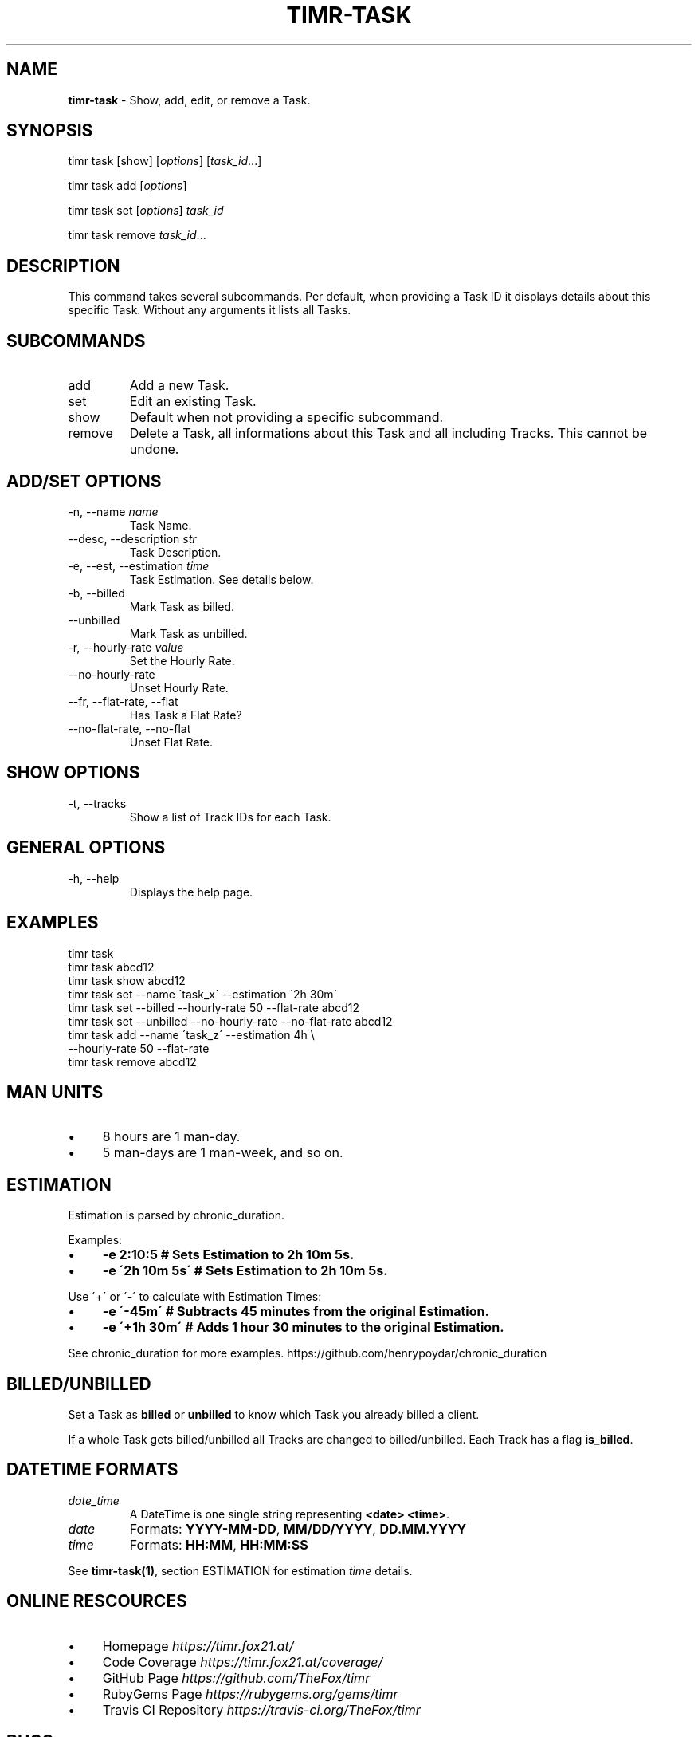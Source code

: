 .\" generated with Ronn/v0.7.3
.\" http://github.com/rtomayko/ronn/tree/0.7.3
.
.TH "TIMR\-TASK" "1" "April 2017" "FOX21.at" "Timr Manual"
.
.SH "NAME"
\fBtimr\-task\fR \- Show, add, edit, or remove a Task\.
.
.SH "SYNOPSIS"
timr task [show] [\fIoptions\fR] [\fItask_id\fR\.\.\.]
.
.P
timr task add [\fIoptions\fR]
.
.P
timr task set [\fIoptions\fR] \fItask_id\fR
.
.P
timr task remove \fItask_id\fR\.\.\.
.
.SH "DESCRIPTION"
This command takes several subcommands\. Per default, when providing a Task ID it displays details about this specific Task\. Without any arguments it lists all Tasks\.
.
.SH "SUBCOMMANDS"
.
.TP
add
Add a new Task\.
.
.TP
set
Edit an existing Task\.
.
.TP
show
Default when not providing a specific subcommand\.
.
.TP
remove
Delete a Task, all informations about this Task and all including Tracks\. This cannot be undone\.
.
.SH "ADD/SET OPTIONS"
.
.TP
\-n, \-\-name \fIname\fR
Task Name\.
.
.TP
\-\-desc, \-\-description \fIstr\fR
Task Description\.
.
.TP
\-e, \-\-est, \-\-estimation \fItime\fR
Task Estimation\. See details below\.
.
.TP
\-b, \-\-billed
Mark Task as billed\.
.
.TP
\-\-unbilled
Mark Task as unbilled\.
.
.TP
\-r, \-\-hourly\-rate \fIvalue\fR
Set the Hourly Rate\.
.
.TP
\-\-no\-hourly\-rate
Unset Hourly Rate\.
.
.TP
\-\-fr, \-\-flat\-rate, \-\-flat
Has Task a Flat Rate?
.
.TP
\-\-no\-flat\-rate, \-\-no\-flat
Unset Flat Rate\.
.
.SH "SHOW OPTIONS"
.
.TP
\-t, \-\-tracks
Show a list of Track IDs for each Task\.
.
.SH "GENERAL OPTIONS"
.
.TP
\-h, \-\-help
Displays the help page\.
.
.SH "EXAMPLES"
.
.nf

timr task
timr task abcd12
timr task show abcd12
timr task set \-\-name \'task_x\' \-\-estimation \'2h 30m\'
timr task set \-\-billed \-\-hourly\-rate 50 \-\-flat\-rate abcd12
timr task set \-\-unbilled \-\-no\-hourly\-rate \-\-no\-flat\-rate abcd12
timr task add \-\-name \'task_z\' \-\-estimation 4h \e
    \-\-hourly\-rate 50 \-\-flat\-rate
timr task remove abcd12
.
.fi
.
.SH "MAN UNITS"
.
.IP "\(bu" 4
8 hours are 1 man\-day\.
.
.IP "\(bu" 4
5 man\-days are 1 man\-week, and so on\.
.
.IP "" 0
.
.SH "ESTIMATION"
Estimation is parsed by chronic_duration\.
.
.P
Examples:
.
.IP "\(bu" 4
\fB\-e 2:10:5 # Sets Estimation to 2h 10m 5s\.\fR
.
.IP "\(bu" 4
\fB\-e \'2h 10m 5s\' # Sets Estimation to 2h 10m 5s\.\fR
.
.IP "" 0
.
.P
Use \'+\' or \'\-\' to calculate with Estimation Times:
.
.IP "\(bu" 4
\fB\-e \'\-45m\' # Subtracts 45 minutes from the original Estimation\.\fR
.
.IP "\(bu" 4
\fB\-e \'+1h 30m\' # Adds 1 hour 30 minutes to the original Estimation\.\fR
.
.IP "" 0
.
.P
See chronic_duration for more examples\. https://github\.com/henrypoydar/chronic_duration
.
.SH "BILLED/UNBILLED"
Set a Task as \fBbilled\fR or \fBunbilled\fR to know which Task you already billed a client\.
.
.P
If a whole Task gets billed/unbilled all Tracks are changed to billed/unbilled\. Each Track has a flag \fBis_billed\fR\.
.
.SH "DATETIME FORMATS"
.
.TP
\fIdate_time\fR
A DateTime is one single string representing \fB<date> <time>\fR\.
.
.TP
\fIdate\fR
Formats: \fBYYYY\-MM\-DD\fR, \fBMM/DD/YYYY\fR, \fBDD\.MM\.YYYY\fR
.
.TP
\fItime\fR
Formats: \fBHH:MM\fR, \fBHH:MM:SS\fR
.
.P
See \fBtimr\-task(1)\fR, section ESTIMATION for estimation \fItime\fR details\.
.
.SH "ONLINE RESCOURCES"
.
.IP "\(bu" 4
Homepage \fIhttps://timr\.fox21\.at/\fR
.
.IP "\(bu" 4
Code Coverage \fIhttps://timr\.fox21\.at/coverage/\fR
.
.IP "\(bu" 4
GitHub Page \fIhttps://github\.com/TheFox/timr\fR
.
.IP "\(bu" 4
RubyGems Page \fIhttps://rubygems\.org/gems/timr\fR
.
.IP "\(bu" 4
Travis CI Repository \fIhttps://travis\-ci\.org/TheFox/timr\fR
.
.IP "" 0
.
.SH "BUGS"
Report bugs to
.
.IP "\(bu" 4
the GitHub issues tracker \fIhttps://github\.com/TheFox/timr/issues\fR
.
.IP "\(bu" 4
or via email to \fIchristian@fox21\.at\fR\.
.
.IP "" 0

